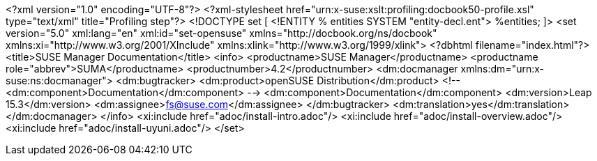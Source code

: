 <?xml version="1.0" encoding="UTF-8"?>
<?xml-stylesheet href="urn:x-suse:xslt:profiling:docbook50-profile.xsl"
                 type="text/xml"
                 title="Profiling step"?>
<!DOCTYPE set
[
  <!ENTITY % entities SYSTEM "entity-decl.ent">
    %entities;
]>
<set version="5.0" xml:lang="en" xml:id="set-opensuse"
  xmlns="http://docbook.org/ns/docbook"
  xmlns:xi="http://www.w3.org/2001/XInclude"
  xmlns:xlink="http://www.w3.org/1999/xlink">
<?dbhtml filename="index.html"?>
<title>SUSE Manager Documentation</title>
 <info>
  <productname>SUSE Manager</productname>
  <productname role="abbrev">SUMA</productname>
  <productnumber>4.2</productnumber>
  <dm:docmanager xmlns:dm="urn:x-suse:ns:docmanager">
   <dm:bugtracker>
    <dm:product>openSUSE Distribution</dm:product>
    <!-- <dm:component>Documentation</dm:component> -->
    <dm:component>Documentation</dm:component>
    <dm:version>Leap 15.3</dm:version>
    <dm:assignee>fs@suse.com</dm:assignee>
   </dm:bugtracker>
   <dm:translation>yes</dm:translation>
  </dm:docmanager>
 </info>
 <xi:include href="adoc/install-intro.adoc"/>
 <xi:include href="adoc/install-overview.adoc"/>
 <xi:include href="adoc/install-uyuni.adoc"/>
</set>

